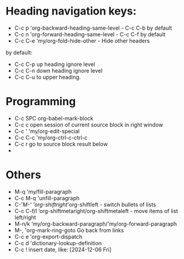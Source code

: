 * Heading navigation keys:
- C-c p	'org-backward-heading-same-level - C-c C-b by default
- C-c n	'org-forward-heading-same-level - C-c C-f by default
- C-c C-e	'my/org-fold-hide-other - Hide other headers

by default:
- C-c C-p up heading ignore level
- C-c C-n down heading ignore level
- C-c C-u to upper heading.

* Programming
- C-c SPC	org-babel-mark-block
- C-c c	open session of current source block in right window
- C-c '	'my/org-edit-special
- C-c C-c	'my/org-ctrl-c-ctrl-c
- C-c r	go to source block result below
-
* Others
- M-q		'my/fill-paragraph
- C-c M-q	'unfill-paragraph
- C-'/M-'	'org-shiftright/'org-shiftleft - switch bullets of lists
- C-c C-f/l	‘org-shiftmetaright/org-shiftmetaleft - move items of list left/right
- M-n/k	‘my/org-backward-paragraph/'my/org-forward-paragraph
- M-,		'org-mark-ring-goto Go back from links
- C-c e	'org-export-dispatch
- C-c d	'dictionary-lookup-definition
- C-c !	insert date, like: [2024-12-06 Fri]
